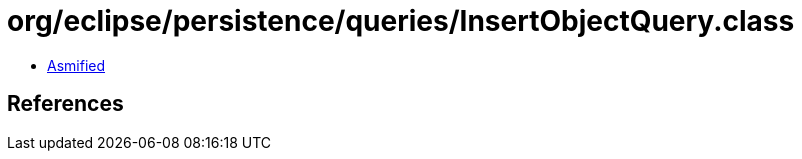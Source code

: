= org/eclipse/persistence/queries/InsertObjectQuery.class

 - link:InsertObjectQuery-asmified.java[Asmified]

== References

